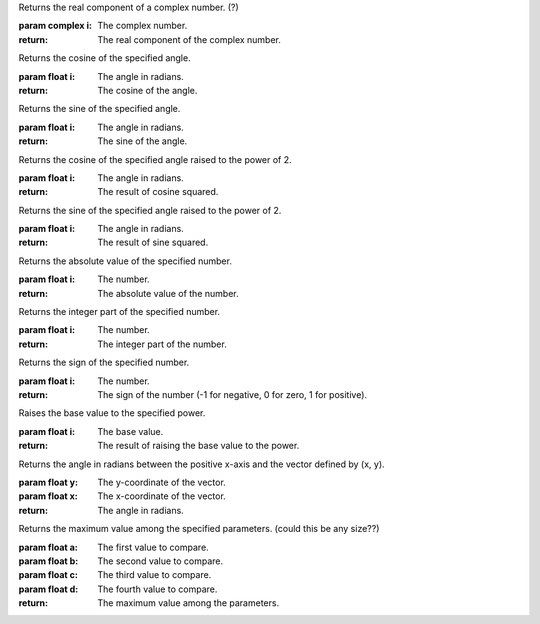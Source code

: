 .. function:: MATH_REAL(i)

Returns the real component of a complex number. (?)

:param complex i: The complex number.

:return: The real component of the complex number.

.. function:: MATH_COS(i)

Returns the cosine of the specified angle.

:param float i: The angle in radians.

:return: The cosine of the angle.

.. function:: MATH_SIN(i)

Returns the sine of the specified angle.

:param float i: The angle in radians.

:return: The sine of the angle.

.. function:: MATH_COS_POW(i)

Returns the cosine of the specified angle raised to the power of 2.

:param float i: The angle in radians.

:return: The result of cosine squared.

.. function:: MATH_SIN_POW(i)

Returns the sine of the specified angle raised to the power of 2.

:param float i: The angle in radians.

:return: The result of sine squared.

.. function:: MATH_ABS(i)

Returns the absolute value of the specified number.

:param float i: The number.

:return: The absolute value of the number.

.. function:: MATH_INT(i)

Returns the integer part of the specified number.

:param float i: The number.

:return: The integer part of the number.

.. function:: MATH_SIGN(i)

Returns the sign of the specified number.

:param float i: The number.

:return: The sign of the number (-1 for negative, 0 for zero, 1 for positive).

.. function:: MATH_POW(i)

Raises the base value to the specified power.

:param float i: The base value.

:return: The result of raising the base value to the power.

.. function:: MATH_ATAN2(y, x)

Returns the angle in radians between the positive x-axis and the vector defined by (x, y).

:param float y: The y-coordinate of the vector.
:param float x: The x-coordinate of the vector.

:return: The angle in radians.

.. function:: MATH_MAXI(a, b, c, d)

Returns the maximum value among the specified parameters. (could this be any size??)

:param float a: The first value to compare.
:param float b: The second value to compare.
:param float c: The third value to compare.
:param float d: The fourth value to compare.

:return: The maximum value among the parameters.

